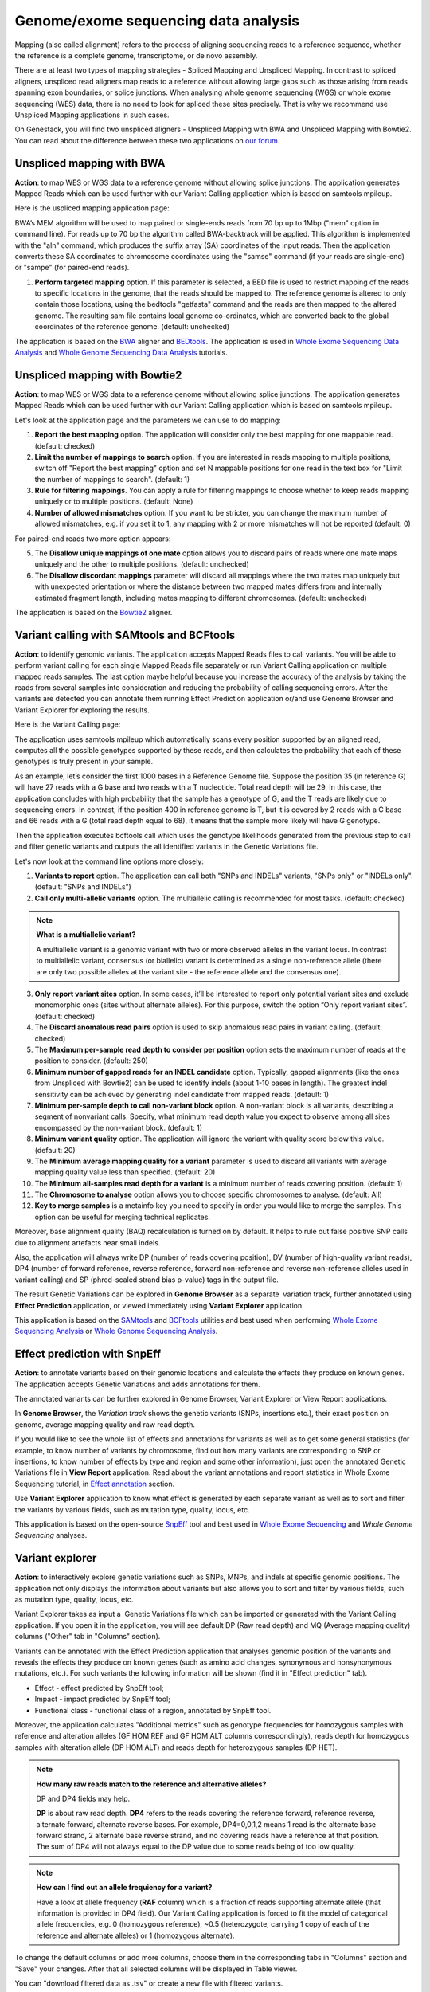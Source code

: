 Genome/exome sequencing data analysis
~~~~~~~~~~~~~~~~~~~~~~~~~~~~~~~~~~~~~

.. TODO: add a few words about WGS and WES technologies

Mapping (also called alignment) refers to the process of aligning sequencing
reads to a reference sequence, whether the reference is a complete genome,
transcriptome, or de novo assembly.

There are at least two types of mapping strategies - Spliced Mapping and
Unspliced Mapping. In contrast to spliced aligners, unspliced read aligners map
reads to a reference without allowing large gaps such as those arising from
reads spanning exon boundaries, or splice junctions. When analysing whole
genome sequencing (WGS) or whole exome sequencing (WES) data, there is no need
to look for spliced these sites precisely. That is why we recommend use Unspliced
Mapping applications in such cases.

On Genestack, you will find two unspliced aligners - Unspliced Mapping with BWA
and Unspliced Mapping with Bowtie2. You can read about the difference between
these two applications on `our forum`_.

.. _our forum: http://forum.genestack.org/t/unspliced-mapping-with-bwa-app-vs-unspliced-mapping-with-bowtie2-app/36

Unspliced mapping with BWA
++++++++++++++++++++++++++

**Action**: to map WES or WGS data to a reference genome without allowing
splice junctions. The application generates Mapped Reads which can be used
further with our Variant Calling application which is based on samtools mpileup.

Here is the uspliced mapping application page:

.. image:: images/unspliced_mapping_with_bwa.png

BWA’s MEM algorithm will be used to map paired or single-ends reads from 70 bp
up to 1Mbp ("mem" option in command line). For reads up to 70 bp the algorithm
called BWA-backtrack will be applied. This algorithm is implemented with the
"aln" command, which produces the suffix array (SA) coordinates of the input
reads. Then the application converts these SA coordinates to chromosome
coordinates using the "samse" command (if your reads are single-end) or
"sampe" (for paired-end reads).

1. **Perform targeted mapping** option. If this parameter is selected, a BED
   file is used to restrict mapping of the reads to specific locations in the
   genome, that the reads should be mapped to. The reference genome is altered
   to only contain those locations, using the bedtools "getfasta" command and
   the reads are then mapped to the altered genome. The resulting sam file
   contains local genome co-ordinates, which are converted back to the global
   coordinates of the reference genome. (default: unchecked)

The application is based on the BWA_ aligner and BEDtools_. The application is
used in `Whole Exome Sequencing Data Analysis`_ and `Whole Genome Sequencing Data Analysis`_
tutorials.

.. _BWA: http://bio-bwa.sourceforge.net/
.. _BEDtools: http://bedtools.readthedocs.io/en/latest/
.. _Whole Exome Sequencing Data Analysis: http://genestack-user-tutorials.readthedocs.io/tutorials/WES_data_analysis/index.html
.. _Whole Genome Sequencing Data Analysis: http://genestack-user-tutorials.readthedocs.io/tutorials/WGS_data_analysis/index.html

Unspliced mapping with Bowtie2
++++++++++++++++++++++++++++++

**Action**: to map WES or WGS data to a reference genome without allowing
splice junctions. The application generates Mapped Reads which can be used
further with our Variant Calling application which is based on samtools
mpileup.

Let's look at the application page and the parameters we can use to do mapping:

.. image:: images/unspliced_mapping_with_bowtie2.png

1. **Report the best mapping** option. The application will consider only the
   best mapping for one mappable read. (default: checked)
2. **Limit the number of mappings to search** option. If you are interested in
   reads mapping to multiple positions, switch off "Report the best mapping"
   option and set N mappable positions for one read in the text box for "Limit
   the number of mappings to search". (default: 1)
3. **Rule for filtering mappings**. You can apply a rule for filtering mappings
   to choose whether to keep reads mapping uniquely or to multiple positions.
   (default: None)
4. **Number of allowed mismatches** option. If you want to be stricter, you
   can change the maximum number of allowed mismatches, e.g. if you set it to
   1, any mapping with 2 or more mismatches will not be reported (default: 0)

For paired-end reads two more option appears:

5. The **Disallow unique mappings of one mate** option allows you to discard pairs
   of reads where one mate maps uniquely and the other to multiple positions.
   (default: unchecked)
6. The **Disallow discordant mappings** parameter will discard all mappings where
   the two mates map uniquely but with unexpected orientation or where the
   distance between two mapped mates differs from and internally estimated
   fragment length, including mates mapping to different chromosomes. (default:
   unchecked)

The application is based on the Bowtie2_ aligner.

.. _Bowtie2: http://bowtie-bio.sourceforge.net/bowtie2/index.shtml

Variant calling with SAMtools and BCFtools
++++++++++++++++++++++++++++++++++++++++++

**Action**: to identify genomic variants. The application accepts Mapped Reads
files to call variants. You will be able to perform variant calling for each
single Mapped Reads file separately or run Variant Calling application on
multiple mapped reads samples. The last option maybe helpful because you
increase the accuracy of the analysis by taking the reads from several samples
into consideration and reducing the probability of calling sequencing errors.
After the variants are detected you can annotate them running Effect Prediction
application or/and use Genome Browser and Variant Explorer for exploring the
results.

Here is the Variant Calling page:

.. image:: images/variant_calling_app_page_top.png

The application uses samtools mpileup which automatically scans every position
supported by an aligned read, computes all the possible genotypes supported by
these reads, and then calculates the probability that each of these genotypes
is truly present in your sample.

As an example, let’s consider the first 1000 bases in a Reference Genome file.
Suppose the position 35 (in reference G) will have 27 reads with a G base and
two reads with a T nucleotide. Total read depth will be 29. In this case, the
application concludes with high probability that the sample has a genotype of
G, and the T reads are likely due to sequencing errors. In contrast, if the
position 400 in reference genome is T, but it is covered by 2 reads with a C
base and 66 reads with a G (total read depth equal to 68), it means that the
sample more likely will have G genotype.

Then the application executes bcftools call which uses the genotype likelihoods
generated from the previous step to call and filter genetic variants and
outputs the all identified variants in the Genetic Variations file.

Let's now look at the command line options more closely:

.. image:: images/variant_calling_command_line_options.png

1. **Variants to report** option. The application can call both "SNPs and
   INDELs" variants, "SNPs only" or "INDELs only". (default: "SNPs and INDELs")
2. **Call only multi-allelic variants** option. The multiallelic calling is
   recommended for most tasks. (default: checked)

.. note:: **What is a multiallelic variant?**

          A multiallelic variant is a genomic variant with two or more
          observed alleles in the variant locus. In contrast to multiallelic
          variant, consensus (or biallelic) variant is determined as a single
          non-reference allele (there are only two possible alleles at the
          variant site - the reference allele and the consensus one).

3. **Only report variant sites** option. In some cases, it’ll be interested to
   report only potential variant sites and exclude monomorphic ones (sites
   without alternate alleles). For this purpose, switch the option “Only report
   variant sites”. (default: checked)
4. The **Discard anomalous read pairs** option is used to skip anomalous read
   pairs in variant calling. (default: checked)
5. The **Maximum per-sample read depth to consider per position** option sets the
   maximum number of reads at the position to consider. (default: 250)
6. **Minimum number of gapped reads for an INDEL candidate** option. Typically,
   gapped alignments (like the ones from Unspliced with Bowtie2) can be used to
   identify indels (about 1-10 bases in length). The greatest indel sensitivity
   can be achieved by generating indel candidate from mapped reads. (default:
   1)
7. **Minimum per-sample depth to call non-variant block** option. A non-variant
   block is all variants, describing a segment of nonvariant calls. Specify,
   what minimum read depth value you expect to observe among all sites
   encompassed by the non-variant block. (default: 1)
8. **Minimum variant quality** option. The application will ignore the variant
   with quality score below this value. (default: 20)
9. The **Minimum average mapping quality for a variant** parameter is used to
   discard all variants with average mapping quality value less than specified.
   (default: 20)
10. The **Minimum all-samples read depth for a variant** is a minimum number of
    reads covering position. (default: 1)
11. The **Chromosome to analyse** option allows you to choose specific chromosomes
    to analyse. (default: All)
12. **Key to merge samples** is a metainfo key you need to specify in order
    you would like to merge the samples. This option can be useful for merging
    technical replicates.

Moreover, base alignment quality (BAQ) recalculation is turned on by default.
It helps to rule out false positive SNP calls due to alignment artefacts near
small indels.

Also, the application will always write DP (number of reads covering position),
DV (number of high-quality variant reads), DP4 (number of forward reference,
reverse reference, forward non-reference and reverse non-reference alleles
used in variant calling) and SP (phred-scaled strand bias p-value) tags in
the output file.

The result Genetic Variations can be explored in **Genome Browser** as a
separate  variation track, further annotated using **Effect Prediction**
application, or viewed immediately using **Variant Explorer** application.

This application is based on the `SAMtools`_ and `BCFtools`_ utilities and
best used when performing `Whole Exome Sequencing Analysis`_ or `Whole Genome
Sequencing Analysis`_.

.. _SAMtools: http://samtools.sourceforge.net/
.. _BCFtools: http://samtools.github.io/bcftools/bcftools.html
.. _Whole Exome Sequencing Analysis: http://genestack-user-tutorials.readthedocs.io/tutorials/WES_data_analysis/index.html
.. _Whole Genome Sequencing Analysis: http://genestack-user-tutorials.readthedocs.io/tutorials/WGS_data_analysis/index.html

Effect prediction with SnpEff
+++++++++++++++++++++++++++++

**Action**: to annotate variants based on their genomic locations and
calculate the effects they produce on known genes. The application accepts
Genetic Variations and adds annotations for them.

.. image:: images/effect_prediction_app.png

The annotated variants can be further explored in Genome Browser, Variant
Explorer or View Report applications.

In **Genome Browser**, the *Variation track* shows the genetic variants (SNPs,
insertions etc.), their exact position on genome, average mapping quality and
raw read depth.

.. image:: images/gb_annotated_variants.png

If you would like to see the whole list of effects and annotations for variants
as well as to get some general statistics (for example, to know number of
variants by chromosome, find out how many variants are corresponding to SNP or
insertions, to know number of effects by type and region and some other
information), just open the annotated Genetic Variations file in **View
Report** application. Read about the variant annotations and report statistics in
Whole Exome Sequencing tutorial, in `Effect annotation`_ section.

.. _Effect annotation: http://genestack-user-tutorials.readthedocs.io/tutorials/WES_data_analysis/index.html#effect-annotation

Use **Variant Explorer** application to know what effect is generated by each
separate variant as well as to sort and filter the variants by various fields,
such as mutation type, quality, locus, etc.

.. image:: images/variant_explorer_annotated_variants.png

This application is based on the open-source SnpEff_ tool and best used in
`Whole Exome Sequencing`_ and `Whole Genome Sequencing` analyses.

.. _SnpEff: http://snpeff.sourceforge.net/
.. _Whole Exome Sequencing: http://genestack-user-tutorials.readthedocs.io/tutorials/WES_data_analysis/index.html
.. _Whole Genome Sequencing: http://genestack-user-tutorials.readthedocs.io/tutorials/WGS_data_analysis/index.html

Variant explorer
++++++++++++++++

.. TODO add description for "File info" tab, "Filters summary" and "Filters history"

**Action**: to interactively explore genetic variations such as SNPs, MNPs,
and indels at specific genomic positions. The application not only displays the
information about variants but also allows you to sort and filter by various
fields, such as mutation type, quality, locus, etc.

.. image:: images/variant_explorer_app_page.png

Variant Explorer takes as input a  Genetic Variations file which can be
imported or generated with the Variant Calling application. If you open it in
the application, you will see default DP (Raw read depth) and MQ (Average
mapping quality) columns ("Other" tab in "Columns" section).

.. image:: images/variant_explorer_other.png

Variants can be annotated with the Effect Prediction application that analyses genomic
position of the variants and reveals the effects they produce on known genes
(such as amino acid changes, synonymous and nonsynonymous mutations, etc.).
For such variants the following information will be shown (find it in "Effect
prediction" tab).

.. image:: images/variant_explorer_effect_prediction_tab.png

-  Effect - effect predicted by SnpEff tool;
-  Impact - impact predicted by SnpEff tool;
-  Functional class - functional class of a region, annotated by SnpEff
   tool.

Moreover, the application calculates "Additional metrics" such as genotype
frequencies for homozygous samples with reference and alteration alleles
(GF HOM REF and GF HOM ALT columns correspondingly), reads depth for
homozygous samples with alteration allele (DP HOM ALT) and reads depth
for heterozygous samples (DP HET).

.. image:: images/variant_explorer_additional_metrics.png

.. note:: **How many raw reads match to the reference and alternative alleles?**

          DP and DP4 fields may help.

          **DP** is about raw read depth.
          **DP4** refers to the reads covering the reference forward, reference
          reverse, alternate forward, alternate reverse bases. For example,
          DP4=0,0,1,2 means 1 read is the alternate base forward strand, 2
          alternate base reverse strand, and no covering reads have a reference
          at that position. The sum of DP4 will not always equal to the DP
          value due to some reads being of too low quality.


.. note:: **How can I find out an allele frequiency for a variant?**

          Have a look at allele frequency (**RAF** column) which is a
          fraction of reads supporting alternate allele (that information
          is provided in DP4 field). Our Variant Calling application is
          forced to fit the model of categorical allele frequencies, e.g.
          0 (homozygous reference), ~0.5 (heterozygote, carrying 1 copy
          of each of the reference and alternate alleles) or 1 (homozygous
          alternate).


To change the default columns or add more columns, choose them in the
corresponding tabs in "Columns" section and "Save" your changes. After
that all selected columns will be displayed in Table viewer.

You can "download filtered data as .tsv" or create a new file with filtered
variants.

Read more about this application in our tutorials on `Whole Exome Sequencing`_ and
`Whole Genome Sequencing`_ analyses.

.. _Whole Exome Sequencing: http://genestack-user-tutorials.readthedocs.io/tutorials/WES_data_analysis/index.html
.. _Whole Genome Sequencing: http://genestack-user-tutorials.readthedocs.io/tutorials/WGS_data_analysis/index.html

Intersect genomic features
++++++++++++++++++++++++++

**Action**: to perform an intersection between several feature files such as
Mapped Reads files or Genetic Variations files. Depending on the input files,
the applications generates different outputs, either Mapped Reads or Genetic
Variations files.

Here is the application page:

.. image:: images/intersect_genomic_features.png

Let's look at the options:

1. **Rule for filtering** option. The application can "Report overlapping
   features". For example, you could isolate single nucleotide polymorphisms
   (SNPs) that overlap with SNPs from another file. For this, intersect two
   Genetic Variations files. But there are cases when you would like to know
   which features do not overlap with other ones (use "Report non-overlapping
   features" filter). (default: Report overlapping features)
2. The **Minimum overlapping fraction** option allows you check whether a feature
   of interest has a specified fraction of its length overlapping another
   feature. (default: 10)
3. The **Rule for overlap strandedness** option allows you to ignore overlaps on
   the same strand ("Discard overlaps on the same strand"), on the other
   strand ("Discard overlaps on the other strand") or expect overlapping
   without respect to the strandedness ("None"). (default: None)

This application is based on the `BEDtools`_.

.. _BEDtools: http://bedtools.readthedocs.io/en/latest/